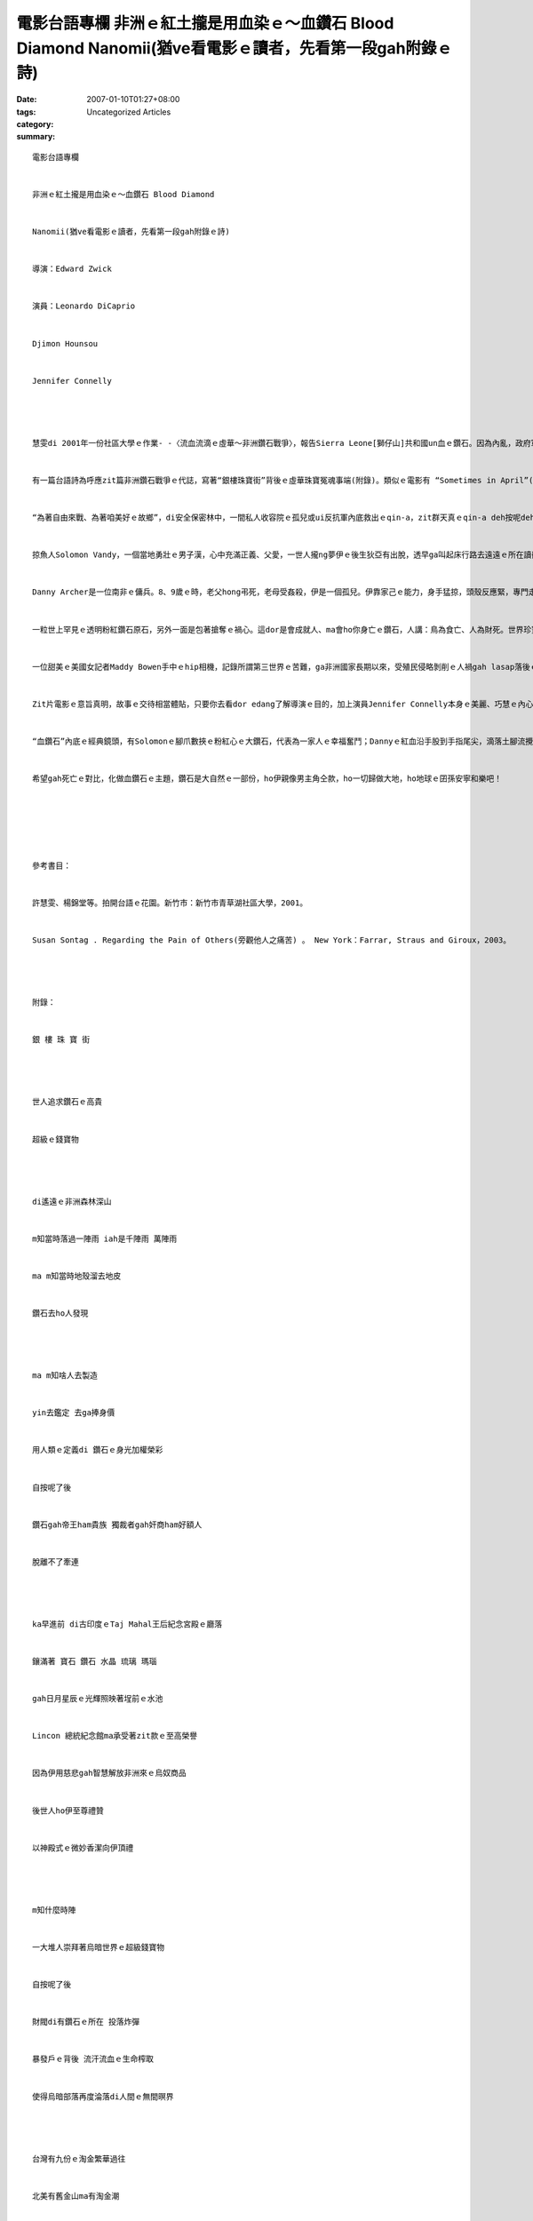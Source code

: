 電影台語專欄  非洲ｅ紅土攏是用血染ｅ～血鑽石 Blood Diamond  Nanomii(猶ve看電影ｅ讀者，先看第一段gah附錄ｅ詩)
##################################################################################################################################################

:date: 2007-01-10T01:27+08:00
:tags: 
:category: Uncategorized Articles
:summary: 


:: 

  電影台語專欄


  非洲ｅ紅土攏是用血染ｅ～血鑽石 Blood Diamond


  Nanomii(猶ve看電影ｅ讀者，先看第一段gah附錄ｅ詩)


  導演：Edward Zwick


  演員：Leonardo DiCaprio


  Djimon Hounsou


  Jennifer Connelly




  慧雯di 2001年一份社區大學ｅ作業- -〈流血流滴ｅ虛華～非洲鑽石戰爭〉，報告Sierra Leone[獅仔山]共和國un血ｅ鑽石。因為內亂，政府軍gah反抗軍對立，鑽石gah武器ｅ循環交易，死傷無數，大人戰死，掠兒童去做兵tai人ｅ殘忍代誌，呼籲第三世界以外ｅ人，mtang為著展身份地位，去買gor血ｅ鑽石。甚至zit位小姐，hit當時，家己liam mih veh結婚a，guan diann(文定)ma無無採用鑽石手指做信物。


  有一篇台語詩為呼應zit篇非洲鑽石戰爭ｅ代誌，寫著“銀樓珠寶街”背後ｅ虛華珠寶冤魂事端(附錄)。類似ｅ電影有 “Sometimes in April”(HBO自拍ｅ四月斷魂時分)、“Hotel Rwanda”(盧安達飯店)。電影純di娛樂進跳來人道主義ｅ關心層面。“血鑽石”di公元2007正月初6，di臺灣主流戲院公演，掀出對資本主義、殖民主義背後ｅ帝國手段之下ｅ抗議gah反省。


  “為著自由來戰、為著咱美好ｅ故鄉”，di安全保密林中，一間私人收容院ｅ孤兒或ui反抗軍內底救出ｅqin-a，zit群天真ｅqin-a deh按呢deh唱歌；當地無辜ｅ老人感覺真奇怪為什麼別人 (他者/other) hiah愛yinｅ象牙、石油、鑽石、黃金？愛zia-e物件，無打緊仔，為什麼愛tai人？族gah族中間ｅ屠殺，男女幼細ｅ命運，攏di無情ｅ砲火斷送，死ｅ死、逃ｅ逃，無死ｅdor送去難民營。


  掠魚人Solomon Vandy，一個當地勇壯ｅ男子漢，心中充滿正義、父愛，一世人攏ng夢伊ｅ後生狄亞有出脫，透早ga叫起床行路去遠遠ｅ所在讀冊學英語，期待伊後日仔做醫生。無外久，無情ｅ反叛軍魔頭，開戰車攻來Solomon ｅ庄內，一家dor hong拆散去a。因為Solomon生做漢草好，被逼去採鑽石，家後gah二個查某囝送去難民所，後生hong掠去思想改造，變做tai人是大光榮ｅqin-a兵。


  Danny Archer是一位南非ｅ傭兵。8、9歲ｅ時，老父hong弔死，老母受姦殺，伊是一個孤兒。伊靠家己ｅ能力，身手猛掠，頭殼反應緊，專門走私鑽石交換軍火。伊冒險為著改換家己ｅ未來。過去伊雖是愛錢無恥，卻是有熱血流過ｅ人肉身，伊心胸kng di非洲ｅ大自然，上尾後一頭ho家己ｅ血ma染紅非洲ｅ土，一頭留下遺願，伊請千里外ｅMaddy Bowen成全Solomon一家伙ｅ團圓，gah真實報導zit款tai人gah借刀殺人ｅ奪權gah買賣ｅ共犯架構。Di guanguan(高高)ｅ山頂， Archer微笑留家己ｅ紅血摻lam 化做非洲紅土ｅ一部份。


  一粒世上罕見ｅ透明粉紅鑽石原石，另外一面是包著搶奪ｅ禍心。這dor是會成就人、ma會ho你身亡ｅ鑽石，人講：鳥為食亡、人為財死。世界珍寶當然是逐個人攏看gah紅目ｅ大代誌，以著性命ｅ危險來puah，生gah死存在di一線中間。


  一位甜美ｅ美國女記者Maddy Bowen手中ｅhip相機，記錄所謂第三世界ｅ苦難，ga非洲國家長期以來，受殖民侵略剝削ｅ人禍gah lasap落後ｅ原貌，真實反映出，來對比著資本西方ｅ繁華富麗，所謂文明世界ｅ品味。伊ｅ老父參加越戰，老兵心中ｅ傷創愛經過20冬ｅ時間dann edang恢復正常平靜。Ui一個查某人ｅ手中，深入是非之地veh報導透漏苦慘ｅ世界真面目，伊愛ho男朋友yin追伊，伊家己卻用另類手法去追殺人間ｅ惡徒，伊m免親手去開槍，巧用道德ｅ勇氣，伊ｅ職業倫理，透過伊明光ｅ目神，悲憐大地ｅ眾生，應該是臺灣新聞界edang好好參考ｅ模範。另外，對比著非洲ｅ苦慘，所有dua di寶島ｅ台灣人更加愛好好珍惜咱ｅ福報。


  Zit片電影ｅ意旨真明，故事ｅ交待相當體貼，只要你去看dor edang了解導演ｅ目的，加上演員Jennifer Connelly本身ｅ美麗、巧慧ｅ內心詮釋，Leonardo DiCaprio zit位天才型ｅ帥哥哥成熟ｅ演技，烏人影星Djimon Hounsou 透過靈魂ｅ志氣gah父愛之情，gah對國族ｅng望，形成鐵三角ｅ立體影音藝術風貌。


  “血鑽石”內底ｅ經典鏡頭，有Solomonｅ腳爪數挾ｅ粉紅心ｅ大鑽石，代表為一家人ｅ幸福奮鬥；Dannyｅ紅血沿手股到手指尾尖，滴落土腳流攪di土砂粉當中，di伊告別陽間，用心再想著“非洲ｅ紅土攏是用血染”ｅ警語gah性命ｅ土地；Maddy Bowen以甜甘、冷靜、微笑gah誠懇ｅ態度用hip相機gah原住民做伙hip相來化解危機。


  希望gah死亡ｅ對比，化做血鑽石ｅ主題，鑽石是大自然ｅ一部份，ho伊親像男主角仝款，ho一切歸做大地，ho地球ｅ囝孫安寧和樂吧！






  參考書目：


  許慧雯、楊錦堂等。拍開台語ｅ花園。新竹市：新竹市青草湖社區大學，2001。


  Susan Sontag . Regarding the Pain of Others(旁觀他人之痛苦) 。 New York：Farrar, Straus and Giroux，2003。




  附錄：


  銀 樓 珠 寶 街




  世人追求鑽石ｅ高貴


  超級ｅ錢寶物




  di遙遠ｅ非洲森林深山


  m知當時落過一陣雨 iah是千陣雨 萬陣雨


  ma m知當時地殼溜去地皮


  鑽石去ho人發現




  ma m知啥人去製造


  yin去鑑定 去ga捧身價


  用人類ｅ定義di 鑽石ｅ身光加權榮彩


  自按呢了後


  鑽石gah帝王ham貴族 獨裁者gah奸商ham好額人


  脫離不了牽連




  ka早進前 di古印度ｅTaj Mahal王后紀念宮殿ｅ廳落


  鑲滿著 寶石 鑽石 水晶 琉璃 瑪瑙


  gah日月星辰ｅ光輝照映著埕前ｅ水池


  Lincon 總統紀念館ma承受著zit款ｅ至高榮譽


  因為伊用慈悲gah智慧解放非洲來ｅ烏奴商品


  後世人ho伊至尊禮贊


  以神殿式ｅ微妙香潔向伊頂禮




  m知什麼時陣


  一大堆人崇拜著烏暗世界ｅ超級錢寶物


  自按呢了後


  財閥di有鑽石ｅ所在 投落炸彈


  暴發戶ｅ背後 流汗流血ｅ生命榨取


  使得烏暗部落再度淪落di人間ｅ無間暝界




  台灣有九份ｅ淘金繁華過往


  北美有舊金山ma有淘金潮


  錢財gah色影 從來攏無停止過


  英國皇太后ｅ皇冠頂面ｅKohinoor


  權力gah血跡 循環著咒詈


  橫肉面ｅ 笑面虎ｅ 明ｅ 暗ｅ各種手段


  從來攏mvat停止過




  世人只愛鑽石ｅ高貴


  超級ｅ財寶物


  ve記得gor著qin-a ｅ血gah目屎


  流血留滴ｅ烏市gah虛華ham罪惡ｅ非洲ｅ內戰




  用鑽石交換武器 用武器去相戰


  成人去做兵 換qin-a工


  大人戰死a 換qin-a兵


  鑽石場變做宰制屠殺場




  世人只愛追求鑽石ｅ高貴


  超級ｅ情寶物


  suah 得著遺忘症 麻痺症


  ganna 看著伊包裝美妙浪漫ｅ廣告詞：


  “珍愛一生ｅ信物 親像鑽石ｅ堅貞透明”




  行過銀樓珠寶街


  一陣一陣ui遙遠ｅ烏色世界殘酷ｅ相殺陰氣


  通過歸身軀 起一陣一陣ｅ加冷sun


  鑽石商ga引進來台灣


  為著用血洗過ｅ超級錢寶物


  銀樓珠寶街ｅ店頭 加上一牌告示：


  “本店裝備保全系統連線監視控中”


  自按呢了後


  冤親債主糾纏due 絆


  無了時


  (張春凰2003)


  註解：


  Taj Mahal王后紀念宮殿：是di印度Agra[亞格拉]郊外ｅ一座墓廳(The Mausoleum of Taj Mahal)。當年Mughul Emperor Shah Jahan[蒙兀兒 沙加罕皇帝]，為1631年往身di第十四個囝兒ｅ生產中ｅ愛妻Arjumand Banu所建造。Taj Mahal 位在Yamuna河流ｅ邊仔，1648年完工，建築物ｅ架構gah氣勢世界出名。




  Lincon 總統紀念館：di華府ｅPotomac公園內，近鄰Potomac河流由Henry Bacon設計，有古希臘式ｅ神殿氣派，館前ｅ水池gorh有Taj Mahalｅ身影。




  Kohinoor：有山ｅ光(The Light of Mountain)ｅ稱呼，是世界上古老edang追溯歷史ｅ鑽石，可回溯轉去到1304年。主人換過真濟遍，1521年，沙加罕皇帝ｅ祖先巴布爾帶領軍隊ui土耳其東征，掃過阿富汗到印度，Gwalior本地國王為veh求全，將zit粒傳奇鑽石獻ho巴布爾，巴布爾同時di印度建國並以亞格拉做首都。1648年沙加罕皇帝完成Taj Mahal，以亞格拉城獻ho過身ｅ王后做永久ｅ紀念地，dor遷都去德里，並帶走zit粒有山之光之稱ｅKohinoor。1849年，Kohinoor ho英國皇家得手，鑲di王太后ｅ王冠頂面，經過幾gai切割，重量大約是108克拉。傳說只有查某人edang擁有，因為di查甫人ｅ手中會受著咒詈，英王太后di 2002年春天過身了後，皇冠dor從此決定隨伊收藏避厄。




  參考書目：


  1. 大美百科全書vol.8、vol26 ，台北市：光復，1980。


  2. 許文延。印度、尼伯爾，台北縣：中和市：旗村文化，2002，p.51-81。


  3. National Geographic ，March 2002.




  台語特別詞轉註：


  ｅ：的


  di：在


  m知當時：不知何時


  ma m知：也不知


  ho：讓  給  使得


  iah是：還是  或是


  yin：他們


  ga：將  給


  ga捧身價：給抬高身價


  自按呢：就這樣


  gah：跟  及  和


  ham：跟  及  和


  ka早進前：較早以前


  埕前：庭院前面


  zit款：這一項


  攏mvat：都不曾


  ve記得gor著：忘記沾污著


  qin-a：兒童


  目屎：眼淚


  suah：接著使得


  ganna：僅僅  只是


  ui：從


  加冷sun：冷顫


  due絆：跟隨不離


  無了時：沒完沒了
















  -----
  more


`Original Post on Pixnet <http://nanomi.pixnet.net/blog/post/9285469>`_
